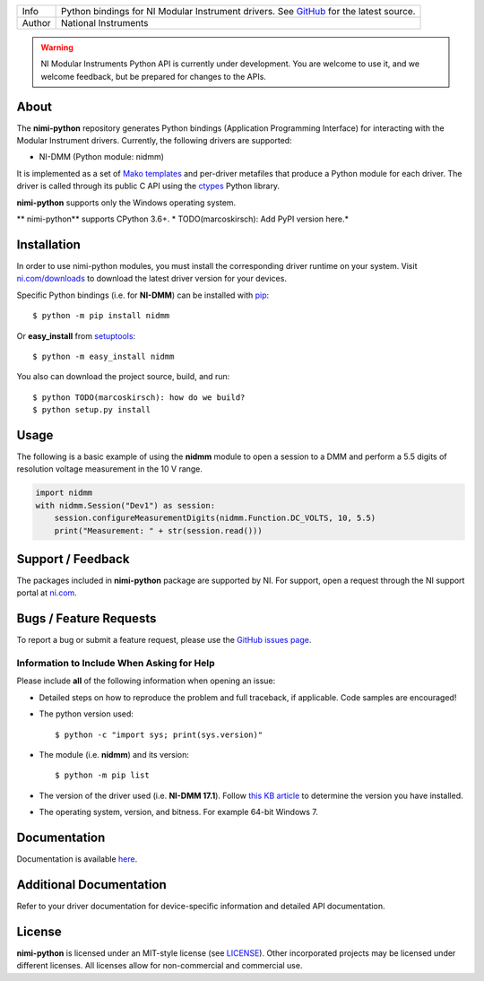===========  =================================================================================================================
Info         Python bindings for NI Modular Instrument drivers. See `GitHub <https://github.com/ni/nimi-python/>`_ for the latest source.
Author       National Instruments
===========  =================================================================================================================


.. warning::
   NI Modular Instruments Python API is currently under development. You are welcome to use it,
   and we welcome feedback, but be prepared for changes to the APIs.

.. _about-section:

About
=====

The **nimi-python** repository generates Python bindings (Application Programming Interface) for interacting with the Modular Instrument drivers. Currently, the following drivers are supported:

* NI-DMM (Python module: nidmm)

It is implemented as a set of `Mako templates <http://makotemplates.org>`_ and per-driver metafiles that produce a Python module for each driver. The driver is called through its public C API using the
`ctypes <https://docs.python.org/2/library/ctypes.html>`_ Python library.

**nimi-python** supports only the Windows operating system.

** nimi-python** supports CPython 3.6+. * TODO(marcoskirsch): Add PyPI version here.*

.. _installation-section:

Installation
============

In order to use nimi-python modules, you must install the corresponding driver runtime on your system. Visit `ni.com/downloads <http://www.ni.com/downloads/>`_ to download the latest driver version for your devices.

Specific Python bindings (i.e. for **NI-DMM**) can be installed with `pip <http://pypi.python.org/pypi/pip>`_::

  $ python -m pip install nidmm

Or **easy_install** from
`setuptools <http://pypi.python.org/pypi/setuptools>`_::

  $ python -m easy_install nidmm

You also can download the project source, build, and run::

  $ python TODO(marcoskirsch): how do we build?
  $ python setup.py install

.. _usage-section:

Usage
=====

The following is a basic example of using the **nidmm** module to open a session to a DMM and perform a 5.5 digits of resolution voltage measurement in the 10 V range.

.. code-block:: python

    import nidmm
    with nidmm.Session("Dev1") as session:
        session.configureMeasurementDigits(nidmm.Function.DC_VOLTS, 10, 5.5)
        print("Measurement: " + str(session.read()))

.. _support-section:

Support / Feedback
==================

The packages included in **nimi-python** package are supported by NI. For support, open
a request through the NI support portal at `ni.com <http://www.ni.com>`_.

.. _bugs-section:

Bugs / Feature Requests
=======================

To report a bug or submit a feature request, please use the
`GitHub issues page <https://github.com/ni/nimi-python/issues>`_.

Information to Include When Asking for Help
-------------------------------------------

Please include **all** of the following information when opening an issue:

- Detailed steps on how to reproduce the problem and full traceback, if
  applicable. Code samples are encouraged!

- The python version used::

  $ python -c "import sys; print(sys.version)"

- The module (i.e. **nidmm**) and its version::

  $ python -m pip list

- The version of the driver used (i.e. **NI-DMM 17.1**). Follow
  `this KB article <http://digital.ni.com/express.nsf/bycode/ex8amn>`_
  to determine the version you have installed.

- The operating system, version, and bitness. For example 64-bit Windows 7.

.. _documentation-section:

Documentation
=============

Documentation is available `here <http://nimi-python.readthedocs.io>`_.

Additional Documentation
========================

Refer to your driver documentation for device-specific information and detailed API documentation.

.. _license-section:

License
=======

**nimi-python** is licensed under an MIT-style license (see
`LICENSE <https://github.com/ni/nimi-python/blob/master/LICENSE>`_).
Other incorporated projects may be licensed under different licenses. All
licenses allow for non-commercial and commercial use.



